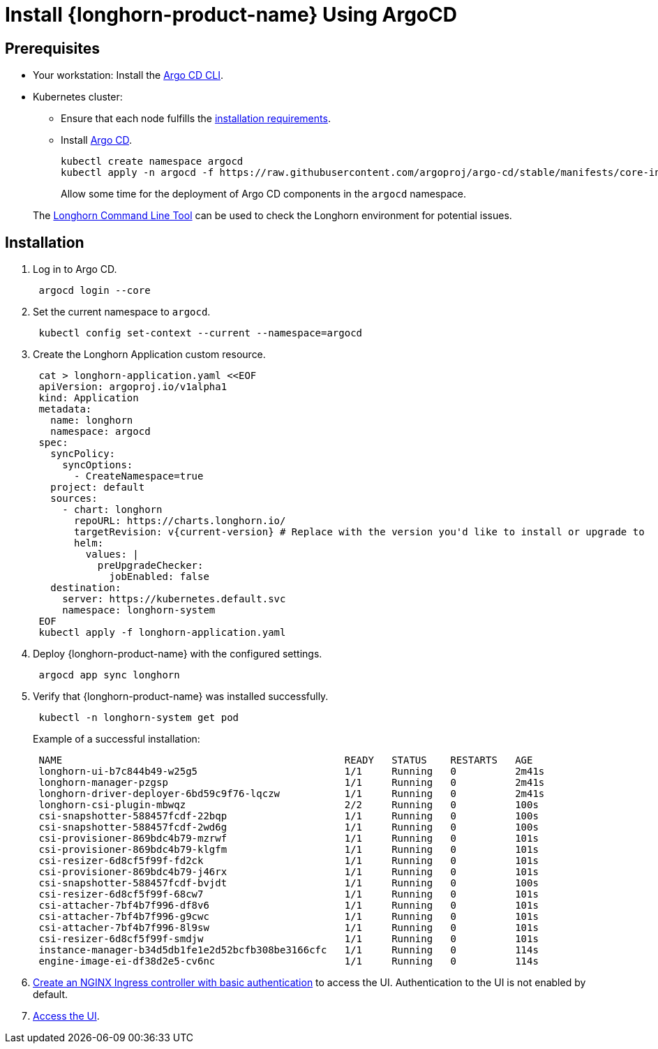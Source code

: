 = Install {longhorn-product-name} Using ArgoCD
:current-version: {page-component-version}

== Prerequisites

* Your workstation: Install the https://argo-cd.readthedocs.io/en/stable/cli_installation/[Argo CD CLI].
* Kubernetes cluster:
 ** Ensure that each node fulfills the xref:installation-setup/requirements.adoc[installation requirements].
 ** Install https://argo-cd.readthedocs.io/en/stable/[Argo CD].
+
[,bash]
----
kubectl create namespace argocd
kubectl apply -n argocd -f https://raw.githubusercontent.com/argoproj/argo-cd/stable/manifests/core-install.yaml
----
+
Allow some time for the deployment of Argo CD components in the `argocd` namespace.

____
The xref:longhorn-system/system-access/longhorn-cli.adoc[Longhorn Command Line Tool] can be used to check the Longhorn environment for potential issues.
____

== Installation

. Log in to Argo CD.
+
[,bash]
----
 argocd login --core
----

. Set the current namespace to `argocd`.
+
[,bash]
----
 kubectl config set-context --current --namespace=argocd
----

. Create the Longhorn Application custom resource.
+
[,bash]
----
 cat > longhorn-application.yaml <<EOF
 apiVersion: argoproj.io/v1alpha1
 kind: Application
 metadata:
   name: longhorn
   namespace: argocd
 spec:
   syncPolicy:
     syncOptions:
       - CreateNamespace=true
   project: default
   sources:
     - chart: longhorn
       repoURL: https://charts.longhorn.io/
       targetRevision: v{current-version} # Replace with the version you'd like to install or upgrade to
       helm:
         values: |
           preUpgradeChecker:
             jobEnabled: false
   destination:
     server: https://kubernetes.default.svc
     namespace: longhorn-system
 EOF
 kubectl apply -f longhorn-application.yaml
----

. Deploy {longhorn-product-name} with the configured settings.
+
[,bash]
----
 argocd app sync longhorn
----

. Verify that {longhorn-product-name} was installed successfully.
+
[,bash]
----
 kubectl -n longhorn-system get pod
----
+
Example of a successful installation:
+
[,bash]
----
 NAME                                                READY   STATUS    RESTARTS   AGE
 longhorn-ui-b7c844b49-w25g5                         1/1     Running   0          2m41s
 longhorn-manager-pzgsp                              1/1     Running   0          2m41s
 longhorn-driver-deployer-6bd59c9f76-lqczw           1/1     Running   0          2m41s
 longhorn-csi-plugin-mbwqz                           2/2     Running   0          100s
 csi-snapshotter-588457fcdf-22bqp                    1/1     Running   0          100s
 csi-snapshotter-588457fcdf-2wd6g                    1/1     Running   0          100s
 csi-provisioner-869bdc4b79-mzrwf                    1/1     Running   0          101s
 csi-provisioner-869bdc4b79-klgfm                    1/1     Running   0          101s
 csi-resizer-6d8cf5f99f-fd2ck                        1/1     Running   0          101s
 csi-provisioner-869bdc4b79-j46rx                    1/1     Running   0          101s
 csi-snapshotter-588457fcdf-bvjdt                    1/1     Running   0          100s
 csi-resizer-6d8cf5f99f-68cw7                        1/1     Running   0          101s
 csi-attacher-7bf4b7f996-df8v6                       1/1     Running   0          101s
 csi-attacher-7bf4b7f996-g9cwc                       1/1     Running   0          101s
 csi-attacher-7bf4b7f996-8l9sw                       1/1     Running   0          101s
 csi-resizer-6d8cf5f99f-smdjw                        1/1     Running   0          101s
 instance-manager-b34d5db1fe1e2d52bcfb308be3166cfc   1/1     Running   0          114s
 engine-image-ei-df38d2e5-cv6nc                      1/1     Running   0          114s
----

. xref:longhorn-system/system-access/create-ingress.adoc[Create an NGINX Ingress controller with basic authentication] to access the UI. Authentication to the UI is not enabled by default.
. xref:longhorn-system/system-access/system-access.adoc[Access the UI].
